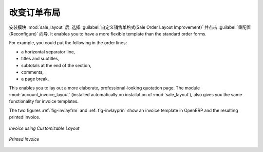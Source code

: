.. i18n: Changing Order Layout
.. i18n: =====================
..

改变订单布局
=====================

.. i18n: .. index::
.. i18n:    single: module; sale_layout
..

.. index::
   single: module; sale_layout

.. i18n: Install the :mod:`sale_layout` module by selecting :guilabel:`Sales Order Layout Improvement` and clicking :guilabel:`Configure` in the :guilabel:`Reconfigure` wizard. It enables you to have a more flexible template than the standard order forms. 
..

安装模块 :mod:`sale_layout` 后, 选择 :guilabel:`自定义销售单格式(Sale Order Layout Improvement)` 并点击 :guilabel:`重配置(Reconfigure)` 向导.
It enables you to have a more flexible template than the standard order forms. 

.. i18n: For example, you could put the following in the order lines:
..

For example, you could put the following in the order lines:

.. i18n: * a horizontal separator line,
.. i18n: 
.. i18n: * titles and subtitles,
.. i18n: 
.. i18n: * subtotals at the end of the section,
.. i18n: 
.. i18n: * comments,
.. i18n: 
.. i18n: * a page break.
..

* a horizontal separator line,

* titles and subtitles,

* subtotals at the end of the section,

* comments,

* a page break.

.. i18n: .. index::
.. i18n:    single: module; account_invoice_layout
..

.. index::
   single: module; account_invoice_layout

.. i18n: This enables you to lay out a more elaborate, professional-looking quotation page. The
.. i18n: module :mod:`account_invoice_layout` (installed automatically on installation of :mod:`sale_layout`),
.. i18n: also gives you the same functionality for invoice templates.
..

This enables you to lay out a more elaborate, professional-looking quotation page. The
module :mod:`account_invoice_layout` (installed automatically on installation of :mod:`sale_layout`),
also gives you the same functionality for invoice templates.

.. i18n: The two figures :ref:`fig-invlayfrm` and :ref:`fig-invlayprin` show an invoice template in OpenERP 
.. i18n: and the resulting printed invoice.
..

The two figures :ref:`fig-invlayfrm` and :ref:`fig-invlayprin` show an invoice template in OpenERP 
and the resulting printed invoice.

.. i18n: .. _fig-invlayfrm:
.. i18n: 
.. i18n: .. figure:: images/invoice_layout_form.png
.. i18n:    :scale: 75
.. i18n:    :align: center
.. i18n: 
.. i18n:    *Invoice using Customizable Layout*
..

.. _fig-invlayfrm:

.. figure:: images/invoice_layout_form.png
   :scale: 75
   :align: center

   *Invoice using Customizable Layout*

.. i18n: .. _fig-invlayprin:
.. i18n: 
.. i18n: .. figure:: images/invoice_layout_print.png
.. i18n:    :scale: 75
.. i18n:    :align: center
.. i18n: 
.. i18n:    *Printed Invoice*
..

.. _fig-invlayprin:

.. figure:: images/invoice_layout_print.png
   :scale: 75
   :align: center

   *Printed Invoice*

.. i18n: .. Copyright © Open Object Press. All rights reserved.
..

.. Copyright © Open Object Press. All rights reserved.

.. i18n: .. You may take electronic copy of this publication and distribute it if you don't
.. i18n: .. change the content. You can also print a copy to be read by yourself only.
..

.. You may take electronic copy of this publication and distribute it if you don't
.. change the content. You can also print a copy to be read by yourself only.

.. i18n: .. We have contracts with different publishers in different countries to sell and
.. i18n: .. distribute paper or electronic based versions of this book (translated or not)
.. i18n: .. in bookstores. This helps to distribute and promote the OpenERP product. It
.. i18n: .. also helps us to create incentives to pay contributors and authors using author
.. i18n: .. rights of these sales.
..

.. We have contracts with different publishers in different countries to sell and
.. distribute paper or electronic based versions of this book (translated or not)
.. in bookstores. This helps to distribute and promote the OpenERP product. It
.. also helps us to create incentives to pay contributors and authors using author
.. rights of these sales.

.. i18n: .. Due to this, grants to translate, modify or sell this book are strictly
.. i18n: .. forbidden, unless Tiny SPRL (representing Open Object Press) gives you a
.. i18n: .. written authorisation for this.
..

.. Due to this, grants to translate, modify or sell this book are strictly
.. forbidden, unless Tiny SPRL (representing Open Object Press) gives you a
.. written authorisation for this.

.. i18n: .. Many of the designations used by manufacturers and suppliers to distinguish their
.. i18n: .. products are claimed as trademarks. Where those designations appear in this book,
.. i18n: .. and Open Object Press was aware of a trademark claim, the designations have been
.. i18n: .. printed in initial capitals.
..

.. Many of the designations used by manufacturers and suppliers to distinguish their
.. products are claimed as trademarks. Where those designations appear in this book,
.. and Open Object Press was aware of a trademark claim, the designations have been
.. printed in initial capitals.

.. i18n: .. While every precaution has been taken in the preparation of this book, the publisher
.. i18n: .. and the authors assume no responsibility for errors or omissions, or for damages
.. i18n: .. resulting from the use of the information contained herein.
..

.. While every precaution has been taken in the preparation of this book, the publisher
.. and the authors assume no responsibility for errors or omissions, or for damages
.. resulting from the use of the information contained herein.

.. i18n: .. Published by Open Object Press, Grand Rosière, Belgium
..

.. Published by Open Object Press, Grand Rosière, Belgium
